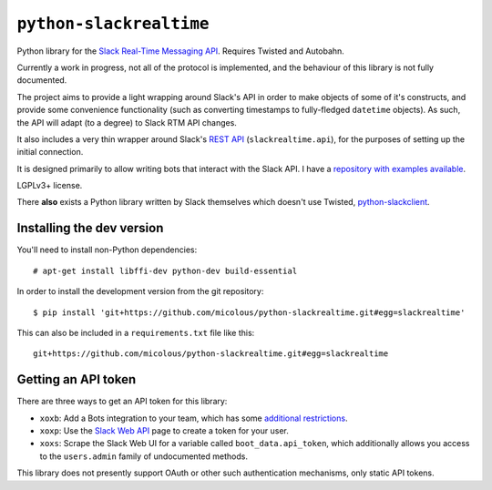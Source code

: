 ``python-slackrealtime``
========================

Python library for the `Slack Real-Time Messaging API`_.  Requires Twisted and Autobahn.

Currently a work in progress, not all of the protocol is implemented, and the behaviour of this library is not fully documented.

The project aims to provide a light wrapping around Slack's API in order to make objects of some of it's constructs, and provide some convenience functionality (such as converting timestamps to fully-fledged ``datetime`` objects).  As such, the API will adapt (to a degree) to Slack RTM API changes.

It also includes a very thin wrapper around Slack's `REST API`_ (``slackrealtime.api``), for the purposes of setting up the initial connection.

It is designed primarily to allow writing bots that interact with the Slack API.  I have a `repository with examples available`_.

LGPLv3+ license.

There **also** exists a Python library written by Slack themselves which doesn't use Twisted, `python-slackclient`_.

.. _Slack Real-Time Messaging API: https://api.slack.com/rtm
.. _REST API: https://api.slack.com/
.. _repository with examples available: https://github.com/micolous/slackbots
.. _python-slackclient: https://github.com/slackhq/python-slackclient


Installing the dev version
--------------------------

You'll need to install non-Python dependencies::

  # apt-get install libffi-dev python-dev build-essential

In order to install the development version from the git repository::

  $ pip install 'git+https://github.com/micolous/python-slackrealtime.git#egg=slackrealtime'

This can also be included in a ``requirements.txt`` file like this::

  git+https://github.com/micolous/python-slackrealtime.git#egg=slackrealtime

Getting an API token
--------------------

There are three ways to get an API token for this library:

* ``xoxb``: Add a Bots integration to your team, which has some `additional restrictions`_.
* ``xoxp``: Use the `Slack Web API`_ page to create a token for your user.
* ``xoxs``: Scrape the Slack Web UI for a variable called ``boot_data.api_token``, which additionally allows you access to the ``users.admin`` family of undocumented methods.

.. _Slack Web API: https://api.slack.com/web
.. _additional restrictions: https://api.slack.com/bot-users

This library does not presently support OAuth or other such authentication mechanisms, only static API tokens.

